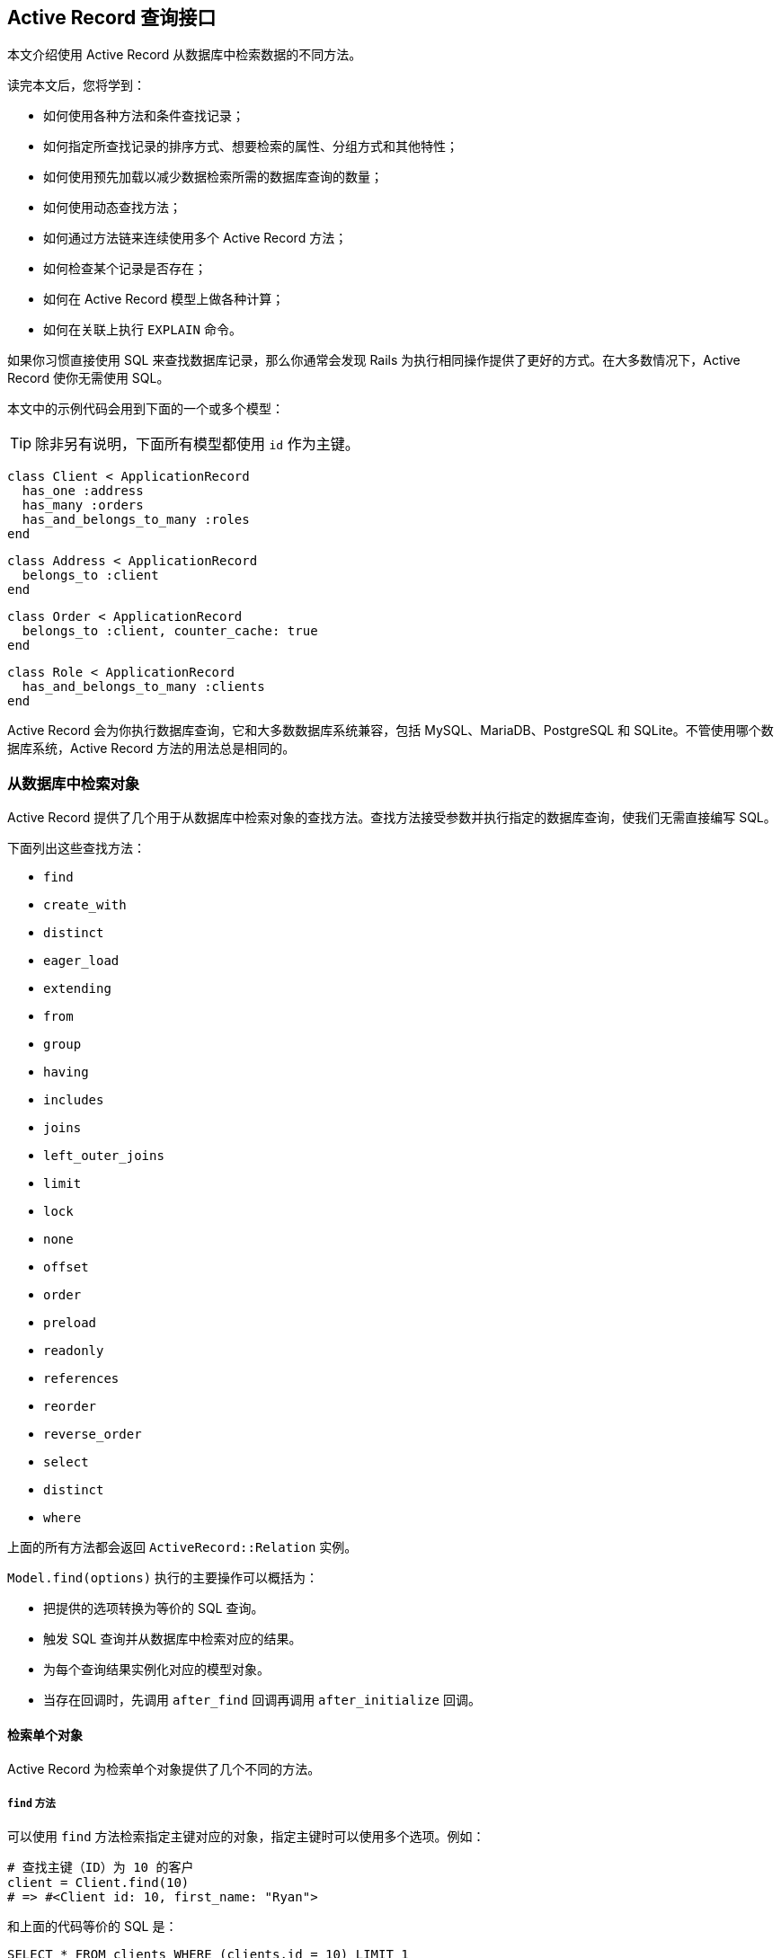 [[active-record-query-interface]]
== Active Record 查询接口

// chinakr 翻译

[.chapter-abstract]
--
本文介绍使用 Active Record 从数据库中检索数据的不同方法。

读完本文后，您将学到：

* 如何使用各种方法和条件查找记录；
* 如何指定所查找记录的排序方式、想要检索的属性、分组方式和其他特性；
* 如何使用预先加载以减少数据检索所需的数据库查询的数量；
* 如何使用动态查找方法；
* 如何通过方法链来连续使用多个 Active Record 方法；
* 如何检查某个记录是否存在；
* 如何在 Active Record 模型上做各种计算；
* 如何在关联上执行 `EXPLAIN` 命令。
--

如果你习惯直接使用 SQL 来查找数据库记录，那么你通常会发现 Rails 为执行相同操作提供了更好的方式。在大多数情况下，Active Record 使你无需使用 SQL。

本文中的示例代码会用到下面的一个或多个模型：

TIP: 除非另有说明，下面所有模型都使用 `id` 作为主键。

[source,ruby]
----
class Client < ApplicationRecord
  has_one :address
  has_many :orders
  has_and_belongs_to_many :roles
end
----

[source,ruby]
----
class Address < ApplicationRecord
  belongs_to :client
end
----

[source,ruby]
----
class Order < ApplicationRecord
  belongs_to :client, counter_cache: true
end
----

[source,ruby]
----
class Role < ApplicationRecord
  has_and_belongs_to_many :clients
end
----

Active Record 会为你执行数据库查询，它和大多数数据库系统兼容，包括 MySQL、MariaDB、PostgreSQL 和 SQLite。不管使用哪个数据库系统，Active Record 方法的用法总是相同的。

[[retrieving-objects-from-the-database]]
=== 从数据库中检索对象

Active Record 提供了几个用于从数据库中检索对象的查找方法。查找方法接受参数并执行指定的数据库查询，使我们无需直接编写 SQL。

下面列出这些查找方法：

* `find`
* `create_with`
* `distinct`
* `eager_load`
* `extending`
* `from`
* `group`
* `having`
* `includes`
* `joins`
* `left_outer_joins`
* `limit`
* `lock`
* `none`
* `offset`
* `order`
* `preload`
* `readonly`
* `references`
* `reorder`
* `reverse_order`
* `select`
* `distinct`
* `where`

上面的所有方法都会返回 `ActiveRecord::Relation` 实例。

`Model.find(options)` 执行的主要操作可以概括为：

* 把提供的选项转换为等价的 SQL 查询。
* 触发 SQL 查询并从数据库中检索对应的结果。
* 为每个查询结果实例化对应的模型对象。
* 当存在回调时，先调用 `after_find` 回调再调用 `after_initialize` 回调。

[[retrieving-a-single-object]]
==== 检索单个对象

Active Record 为检索单个对象提供了几个不同的方法。

[[find]]
===== `find` 方法

可以使用 `find` 方法检索指定主键对应的对象，指定主键时可以使用多个选项。例如：

[source,ruby]
----
# 查找主键（ID）为 10 的客户
client = Client.find(10)
# => #<Client id: 10, first_name: "Ryan">
----

和上面的代码等价的 SQL 是：

[source,sql]
----
SELECT * FROM clients WHERE (clients.id = 10) LIMIT 1
----

如果没有找到匹配的记录，`find` 方法抛出 `ActiveRecord::RecordNotFound` 异常。

还可以使用 `find` 方法查询多个对象，方法是调用 `find` 方法并传入主键构成的数组。返回值是包含所提供的主键的所有匹配记录的数组。例如：

[source,ruby]
----
# 查找主键为 1 和 10 的客户
client = Client.find([1, 10]) # Or even Client.find(1, 10)
# => [#<Client id: 1, first_name: "Lifo">, #<Client id: 10, first_name: "Ryan">]
----

和上面的代码等价的 SQL 是：

[source,sql]
----
SELECT * FROM clients WHERE (clients.id IN (1,10))
----

WARNING: 如果所提供的主键都没有匹配记录，那么 `find` 方法会抛出 `ActiveRecord::RecordNotFound` 异常。

[[take]]
===== `take` 方法

`take` 方法检索一条记录而不考虑排序。例如：

[source,ruby]
----
client = Client.take
# => #<Client id: 1, first_name: "Lifo">
----

和上面的代码等价的 SQL 是：

[source,sql]
----
SELECT * FROM clients LIMIT 1
----

如果没有找到记录，`take` 方法返回 `nil`，而不抛出异常。

`take` 方法接受数字作为参数，并返回不超过指定数量的查询结果。例如：

[source,ruby]
----
client = Client.take(2)
# => [
#   #<Client id: 1, first_name: "Lifo">,
#   #<Client id: 220, first_name: "Sara">
# ]
----

和上面的代码等价的 SQL 是：

[source,sql]
----
SELECT * FROM clients LIMIT 2
----

`take!` 方法的行为和 `take` 方法类似，区别在于如果没有找到匹配的记录，`take!` 方法抛出 `ActiveRecord::RecordNotFound` 异常。

TIP: 对于不同的数据库引擎，`take` 方法检索的记录可能不一样。

[[first]]
===== `first` 方法

`first` 方法默认查找按主键排序的第一条记录。例如：

[source,ruby]
----
client = Client.first
# => #<Client id: 1, first_name: "Lifo">
----

和上面的代码等价的 SQL 是：

[source,sql]
----
SELECT * FROM clients ORDER BY clients.id ASC LIMIT 1
----

如果没有找到匹配的记录，`first` 方法返回 `nil`，而不抛出异常。

如果默认作用域 （请参阅 <<applying-a-default-scope>>）包含排序方法，`first` 方法会返回按照这个顺序排序的第一条记录。

`first` 方法接受数字作为参数，并返回不超过指定数量的查询结果。例如：

[source,ruby]
----
client = Client.first(3)
# => [
#   #<Client id: 1, first_name: "Lifo">,
#   #<Client id: 2, first_name: "Fifo">,
#   #<Client id: 3, first_name: "Filo">
# ]
----

和上面的代码等价的 SQL 是：

[source,sql]
----
SELECT * FROM clients ORDER BY clients.id ASC LIMIT 3
----

对于使用 `order` 排序的集合，`first` 方法返回按照指定属性排序的第一条记录。例如：

[source,ruby]
----
client = Client.order(:first_name).first
# => #<Client id: 2, first_name: "Fifo">
----

和上面的代码等价的 SQL 是：

[source,sql]
----
SELECT * FROM clients ORDER BY clients.first_name ASC LIMIT 1
----

`first!` 方法的行为和 `first` 方法类似，区别在于如果没有找到匹配的记录，`first!` 方法会抛出 `ActiveRecord::RecordNotFound` 异常。

[[last]]
===== `last` 方法

`last` 方法默认查找按主键排序的最后一条记录。例如：

[source,ruby]
----
client = Client.last
# => #<Client id: 221, first_name: "Russel">
----

和上面的代码等价的 SQL 是：

[source,sql]
----
SELECT * FROM clients ORDER BY clients.id DESC LIMIT 1
----

如果没有找到匹配的记录，`last` 方法返回 `nil`，而不抛出异常。

如果默认作用域 （请参阅 <<applying-a-default-scope>>）包含排序方法，`last` 方法会返回按照这个顺序排序的最后一条记录。

`last` 方法接受数字作为参数，并返回不超过指定数量的查询结果。例如：

[source,ruby]
----
client = Client.last(3)
# => [
#   #<Client id: 219, first_name: "James">,
#   #<Client id: 220, first_name: "Sara">,
#   #<Client id: 221, first_name: "Russel">
# ]
----

和上面的代码等价的 SQL 是：

[source,sql]
----
SELECT * FROM clients ORDER BY clients.id DESC LIMIT 3
----

对于使用 `order` 排序的集合，`last` 方法返回按照指定属性排序的最后一条记录。例如：

[source,ruby]
----
client = Client.order(:first_name).last
# => #<Client id: 220, first_name: "Sara">
----

和上面的代码等价的 SQL 是：

[source,sql]
----
SELECT * FROM clients ORDER BY clients.first_name DESC LIMIT 1
----

`last!` 方法的行为和 `last` 方法类似，区别在于如果没有找到匹配的记录，`last!` 方法会抛出 `ActiveRecord::RecordNotFound` 异常。

[[find-by]]
===== `find_by` 方法

`find_by` 方法查找匹配指定条件的第一条记录。 例如：

[source,ruby]
----
Client.find_by first_name: 'Lifo'
# => #<Client id: 1, first_name: "Lifo">

Client.find_by first_name: 'Jon'
# => nil
----

上面的代码等价于：

[source,ruby]
----
Client.where(first_name: 'Lifo').take
----

和上面的代码等价的 SQL 是：

[source,sql]
----
SELECT * FROM clients WHERE (clients.first_name = 'Lifo') LIMIT 1
----

`find_by!` 方法的行为和 `find_by` 方法类似，区别在于如果没有找到匹配的记录，`find_by!` 方法会抛出 `ActiveRecord::RecordNotFound` 异常。例如：

[source,ruby]
----
Client.find_by! first_name: 'does not exist'
# => ActiveRecord::RecordNotFound
----

上面的代码等价于：

[source,ruby]
----
Client.where(first_name: 'does not exist').take!
----

[[retrieving-multiple-objects-in-batches]]
==== 批量检索多个对象

我们常常需要遍历大量记录，例如向大量用户发送时事通讯、导出数据等。

处理这类问题的方法看起来可能很简单：

[source,ruby]
----
# 如果 users 表有几千行记录，这样做效率很低
User.all.each do |user|
  NewsMailer.weekly(user).deliver_now
end
----

但随着数据表越来越大，这种方法越来越行不通，因为 `User.all.each` 会使 Active Record 一次性取回整个数据表，为每条记录创建模型对象，并把整个模型对象数组保存在内存中。事实上，如果我们有大量记录，整个模型对象数组需要占用的空间可能会超过可用的内存容量。

Rails 提供了两种方法来解决这个问题，两种方法都是把整个记录分成多个对内存友好的批处理。第一种方法是通过 `find_each` 方法每次检索一批记录，然后逐一把每条记录作为模型传入块。第二种方法是通过 `find_in_batches` 方法每次检索一批记录，然后把这批记录整个作为模型数组传入块。

TIP: `find_each` 和 `find_in_batches` 方法用于大量记录的批处理，这些记录数量很大以至于不适合一次性保存在内存中。如果只需要循环 1000 条记录，那么应该首选常规的 `find` 方法。

[[find-each]]
===== `find_each` 方法

`find_each` 方法检索一批记录，然后逐一把每条记录作为模型传入块。在下面的例子中，`find_each` 方法取回 1000 条记录（`find_each` 和 `find_in_batches` 方法都默认一次检索 1000 条记录），然后逐一把每条记录作为模型传入块。这一过程会不断重复，直到完成所有记录的处理：

[source,ruby]
----
User.find_each do |user|
  NewsMailer.weekly(user).deliver_now
end
----

要想为 `find_each` 操作添加条件，我们可以链接其他 Active Record 方法，例如 `where` 方法：

[source,ruby]
----
User.where(weekly_subscriber: true).find_each do |user|
  NewsMailer.weekly(user).deliver_now
end
----

[[options-for-find-each]]
====== `find_each` 方法的选项

`find_each` 方法可以使用 `find` 方法的大多数选项，但 `:order` 和 `:limit` 选项例外，它们是 `find_each` 方法内部使用的保留选项。

`find_each` 方法还可以使用 `:batch_size`、`:start` 和 `:finish` 这三个附加选项。

**`:batch_size`**

`:batch_size` 选项用于指明批量检索记录时一次检索多少条记录。例如，一次检索 5000 条记录：

[source,ruby]
----
User.find_each(batch_size: 5000) do |user|
  NewsMailer.weekly(user).deliver_now
end
----

**`:start`**

记录默认是按主键的升序方式取回的，这里的主键必须是整数。`:start` 选项用于配置想要取回的记录序列的第一个 ID，比这个 ID 小的记录都不会取回。这个选项有时候很有用，例如当需要恢复之前中断的批处理时，只需从最后一个取回的记录之后开始继续处理即可。

下面的例子把时事通讯发送给主键从 2000 开始的用户，一次检索 5000 条用户记录：

[source,ruby]
----
User.find_each(start: 2000, batch_size: 5000) do |user|
  NewsMailer.weekly(user).deliver_now
end
----

**`:finish`**

和 `:start` 选项类似，`:finish` 选项用于配置想要取回的记录序列的最后一个 ID，比这个 ID 大的记录都不会取回。这个选项有时候很有用，例如可以通过配置 `:start` 和 `:finish` 选项指明想要批处理的子记录集。

下面的例子把时事通讯发送给主键从 2000 到 10000 的用户，一次检索 5000 条用户记录：

[source,ruby]
----
User.find_each(start: 2000, finish: 10000, batch_size: 5000) do |user|
  NewsMailer.weekly(user).deliver_now
end
----

另一个例子是使用多个职程（worker）处理同一个进程队列。通过分别配置 `:start` 和 `:finish` 选项可以让每个职程每次都处理 10000 条记录。

[[find-in-batches]]
===== `find_in_batches` 方法

`find_in_batches` 方法和 `find_each` 方法类似，两者都是批量检索记录。区别在于，`find_in_batches` 方法会把一批记录作为模型数组传入块，而不是像 `find_each` 方法那样逐一把每条记录作为模型传入块。下面的例子每次把 1000 张发票的数组一次性传入块（最后一次传入块的数组中的发票数量可能不到 1000）：

[source,ruby]
----
# 一次把 1000 张发票组成的数组传给 add_invoices
Invoice.find_in_batches do |invoices|
  export.add_invoices(invoices)
end
----

[[options-for-find-in-batches]]
====== `find_in_batches` 方法的选项

和 `find_each` 方法一样，`find_in_batches` 方法可以使用 `:batch_size`、`:start` 和 `:finish` 选项。

[[conditions]]
=== 条件查询

`where` 方法用于指明限制返回记录所使用的条件，相当于 SQL 语句的 `WHERE` 部分。条件可以使用字符串、数组或散列指定。

[[pure-string-conditions]]
==== 纯字符串条件

可以直接用纯字符串为查找添加条件。例如，`Client.where("orders_count = '2'")` 会查找所有 `orders_count` 字段的值为 2 的客户记录。

WARNING: 使用纯字符串创建条件存在容易受到 SQL 注入攻击的风险。例如，`Client.where("first_name LIKE '%#{params[:first_name]}%'")` 是不安全的。在下一节中我们会看到，使用数组创建条件是推荐的做法。

[[array-conditions]]
==== 数组条件

如果 `Client.where("orders_count = '2'")` 这个例子中的数字是变化的，比如说是从别处传递过来的参数，那么可以像下面这样进行查找：

[source,ruby]
----
Client.where("orders_count = ?", params[:orders])
----

Active Record 会把第一个参数作为条件字符串，并用之后的其他参数来替换条件字符串中的问号（`?`）。

我们还可以指定多个条件：

[source,ruby]
----
Client.where("orders_count = ? AND locked = ?", params[:orders], false)
----

在上面的例子中，第一个问号会被替换为 `params[:orders]` 的值，第二个问号会被替换为 `false` 在 SQL 中对应的值，这个值是什么取决于所使用的数据库适配器。

强烈推荐使用下面这种写法：

[source,ruby]
----
Client.where("orders_count = ?", params[:orders])
----

而不是：

[source,ruby]
----
Client.where("orders_count = #{params[:orders]}")
----

原因是出于参数的安全性考虑。把变量直接放入条件字符串会导致变量原封不动地传递给数据库，这意味着即使是恶意用户提交的变量也不会被转义。这样一来，整个数据库就处于风险之中，因为一旦恶意用户发现自己能够滥用数据库，他就可能做任何事情。所以，永远不要把参数直接放入条件字符串。

TIP: 关于 SQL 注入的危险性的更多介绍，请参阅 <<security#sql-injection>>。

[[placeholder-conditions]]
===== 条件中的占位符

和问号占位符（`?`）类似，我们还可以在条件字符串中使用符号占位符，并通过散列提供符号对应的值：

[source,ruby]
----
Client.where("created_at >= :start_date AND created_at <= :end_date",
  {start_date: params[:start_date], end_date: params[:end_date]})
----

如果条件中有很多变量，那么上面这种写法的可读性更高。

[[hash-conditions]]
==== 散列条件

Active Record 还允许使用散列条件，以提高条件语句的可读性。使用散列条件时，散列的键指明需要限制的字段，键对应的值指明如何进行限制。

NOTE: 在散列条件中，只能进行相等性、范围和子集检查。

[[equality-conditions]]
===== 相等性条件

[source,ruby]
----
Client.where(locked: true)
----

上面的代码会生成下面的 SQL 语句：

[source,sql]
----
SELECT * FROM clients WHERE (clients.locked = 1)
----

其中字段名也可以是字符串：

[source,ruby]
----
Client.where('locked' => true)
----

对于 `belongs_to` 关联来说，如果使用 Active Record 对象作为值，就可以使用关联键来指定模型。这种方法也适用于多态关联。

[source,ruby]
----
Article.where(author: author)
Author.joins(:articles).where(articles: { author: author })
----

NOTE: 相等性条件中的值不能是符号。例如，`Client.where(status: :active)` 这种写法是错误的。

[[range-conditions]]
===== 范围条件

[source,ruby]
----
Client.where(created_at: (Time.now.midnight - 1.day)..Time.now.midnight)
----

上面的代码会使用 `BETWEEN` SQL 表达式查找所有昨天创建的客户记录：

[source,sql]
----
SELECT * FROM clients WHERE (clients.created_at BETWEEN '2008-12-21 00:00:00' AND '2008-12-22 00:00:00')
----

这是 <<array-conditions>>中那个示例代码的更简短的写法。

[[subset-conditions]]
===== 子集条件

要想用 `IN` 表达式来查找记录，可以在散列条件中使用数组：

[source,ruby]
----
Client.where(orders_count: [1,3,5])
----

上面的代码会生成下面的 SQL 语句：

[source,sql]
----
SELECT * FROM clients WHERE (clients.orders_count IN (1,3,5))
----

[[not-conditions]]
==== NOT 条件

可以用 `where.not` 创建 `NOT` SQL 查询：

[source,ruby]
----
Client.where.not(locked: true)
----

也就是说，先调用没有参数的 `where` 方法，然后马上链式调用 `not` 方法，就可以生成这个查询。上面的代码会生成下面的 SQL 语句：

[source,sql]
----
SELECT * FROM clients WHERE (clients.locked != 1)
----

[[ordering]]
=== 排序

要想按特定顺序从数据库中检索记录，可以使用 `order` 方法。

例如，如果想按 `created_at` 字段的升序方式取回记录：

[source,ruby]
----
Client.order(:created_at)
# 或
Client.order("created_at")
----

还可以使用 `ASC`（升序） 或 `DESC`（降序） 指定排序方式：

[source,ruby]
----
Client.order(created_at: :desc)
# 或
Client.order(created_at: :asc)
# 或
Client.order("created_at DESC")
# 或
Client.order("created_at ASC")
----

或按多个字段排序：

[source,ruby]
----
Client.order(orders_count: :asc, created_at: :desc)
# 或
Client.order(:orders_count, created_at: :desc)
# 或
Client.order("orders_count ASC, created_at DESC")
# 或
Client.order("orders_count ASC", "created_at DESC")
----

如果多次调用 `order` 方法，后续排序会在第一次排序的基础上进行：

[source,sql]
----
Client.order("orders_count ASC").order("created_at DESC")
# SELECT * FROM clients ORDER BY orders_count ASC, created_at DESC
----

[[selecting-specific-fields]]
=== 选择特定字段

`Model.find` 默认使用 `select *` 从结果集中选择所有字段。

可以使用 `select` 方法从结果集中选择字段的子集。

例如，只选择 `viewable_by` 和 `locked` 字段：

[source,ruby]
----
Client.select("viewable_by, locked")
----

上面的代码会生成下面的 SQL 语句：

[source,sql]
----
SELECT viewable_by, locked FROM clients
----

请注意，上面的代码初始化的模型对象只包含了所选择的字段，这时如果访问这个模型对象未包含的字段就会抛出异常：

----
ActiveModel::MissingAttributeError: missing attribute: <attribute>
----

其中 `<attribute>` 是我们想要访问的字段。`id` 方法不会引发 `ActiveRecord::MissingAttributeError` 异常，因此在使用关联时一定要小心，因为只有当 `id` 方法正常工作时关联才能正常工作。

在查询时如果想让某个字段的同值记录只出现一次，可以使用 `distinct` 方法添加唯一性约束：

[source,ruby]
----
Client.select(:name).distinct
----

上面的代码会生成下面的 SQL 语句：

[source,sql]
----
SELECT DISTINCT name FROM clients
----

唯一性约束在添加之后还可以删除：

[source,ruby]
----
query = Client.select(:name).distinct
# => 返回无重复的名字

query.distinct(false)
# => 返回所有名字，即使有重复
----

[[limit-and-offset]]
=== 限量和偏移量

要想在 `Model.find` 生成的 SQL 语句中使用 `LIMIT` 子句，可以在关联上使用 `limit` 和 `offset` 方法。

`limit` 方法用于指明想要取回的记录数量，`offset` 方法用于指明取回记录时在第一条记录之前要跳过多少条记录。例如：

[source,ruby]
----
Client.limit(5)
----

上面的代码会返回 5 条客户记录，因为没有使用 `offset` 方法，所以返回的这 5 条记录就是前 5 条记录。生成的 SQL 语句如下：

[source,sql]
----
SELECT * FROM clients LIMIT 5
----

如果使用 `offset` 方法：

[source,ruby]
----
Client.limit(5).offset(30)
----

这时会返回从第 31 条记录开始的 5 条记录。生成的 SQL 语句如下：

[source,sql]
----
SELECT * FROM clients LIMIT 5 OFFSET 30
----

[[group]]
=== 分组

要想在查找方法生成的 SQL 语句中使用 `GROUP BY` 子句，可以使用 `group` 方法。

例如，如果我们想根据订单创建日期查找订单记录：

[source,ruby]
----
Order.select("date(created_at) as ordered_date, sum(price) as total_price").group("date(created_at)")
----

上面的代码会为数据库中同一天创建的订单创建 `Order` 对象。生成的 SQL 语句如下：

[source,sql]
----
SELECT date(created_at) as ordered_date, sum(price) as total_price
FROM orders
GROUP BY date(created_at)
----

[[total-of-grouped-items]]
==== 分组项目的总数

要想得到一次查询中分组项目的总数，可以在调用 `group` 方法后调用 `count` 方法。

[source,ruby]
----
Order.group(:status).count
# => { 'awaiting_approval' => 7, 'paid' => 12 }
----

上面的代码会生成下面的 SQL 语句：

[source,sql]
----
SELECT COUNT (*) AS count_all, status AS status
FROM "orders"
GROUP BY status
----

[[having]]
=== `having` 方法

SQL 语句用 `HAVING` 子句指明 `GROUP BY` 字段的约束条件。要想在 `Model.find` 生成的 SQL 语句中使用 `HAVING` 子句，可以使用 `having` 方法。例如：

[source,ruby]
----
Order.select("date(created_at) as ordered_date, sum(price) as total_price").
  group("date(created_at)").having("sum(price) > ?", 100)
----

上面的代码会生成下面的 SQL 语句：

[source,sql]
----
SELECT date(created_at) as ordered_date, sum(price) as total_price
FROM orders
GROUP BY date(created_at)
HAVING sum(price) > 100
----

上面的查询会返回每个 `Order` 对象的日期和总价，查询结果按日期分组并排序，并且总价必须高于 100。

[[overriding-conditions]]
=== 条件覆盖

[[unscope]]
==== `unscope` 方法

可以使用 `unscope` 方法删除某些条件。 例如：

[source,ruby]
----
Article.where('id > 10').limit(20).order('id asc').unscope(:order)
----

上面的代码会生成下面的 SQL 语句：

[source,sql]
----
SELECT * FROM articles WHERE id > 10 LIMIT 20

# 没使用 `unscope` 之前的查询
SELECT * FROM articles WHERE id > 10 ORDER BY id asc LIMIT 20
----

还可以使用 `unscope` 方法删除 `where` 方法中的某些条件。例如：

[source,ruby]
----
Article.where(id: 10, trashed: false).unscope(where: :id)
# SELECT "articles".* FROM "articles" WHERE trashed = 0
----

在关联中使用 `unscope` 方法，会对整个关联造成影响：

[source,ruby]
----
Article.order('id asc').merge(Article.unscope(:order))
# SELECT "articles".* FROM "articles"
----

[[only]]
==== `only` 方法

可以使用 `only` 方法覆盖某些条件。例如：

[source,ruby]
----
Article.where('id > 10').limit(20).order('id desc').only(:order, :where)
----

上面的代码会生成下面的 SQL 语句：

[source,sql]
----
SELECT * FROM articles WHERE id > 10 ORDER BY id DESC

# 没使用 `only` 之前的查询
SELECT "articles".* FROM "articles" WHERE (id > 10) ORDER BY id desc LIMIT 20
----

[[reorder]]
==== `reorder` 方法

可以使用 `reorder` 方法覆盖默认作用域中的排序方式。例如：

[source,ruby]
----
class Article < ApplicationRecord
  has_many :comments, -> { order('posted_at DESC') }
end
----

[source,ruby]
----
Article.find(10).comments.reorder('name')
----

上面的代码会生成下面的 SQL 语句：

[source,sql]
----
SELECT * FROM articles WHERE id = 10
SELECT * FROM comments WHERE article_id = 10 ORDER BY name
----

如果不使用 `reorder` 方法，那么会生成下面的 SQL 语句：

[source,sql]
----
SELECT * FROM articles WHERE id = 10
SELECT * FROM comments WHERE article_id = 10 ORDER BY posted_at DESC
----

[[reverse-order]]
==== `reverse_order` 方法

可以使用 `reverse_order` 方法反转排序条件。

[source,sql]
----
Client.where("orders_count > 10").order(:name).reverse_order
----

上面的代码会生成下面的 SQL 语句：

[source,sql]
----
SELECT * FROM clients WHERE orders_count > 10 ORDER BY name DESC
----

如果查询时没有使用 `order` 方法，那么 `reverse_order` 方法会使查询结果按主键的降序方式排序。

[source,ruby]
----
Client.where("orders_count > 10").reverse_order
----

上面的代码会生成下面的 SQL 语句：

[source,sql]
----
SELECT * FROM clients WHERE orders_count > 10 ORDER BY clients.id DESC
----

`reverse_order` 方法不接受任何参数。

[[rewhere]]
==== `rewhere` 方法

可以使用 `rewhere` 方法覆盖 `where` 方法中指定的条件。例如：

[source,ruby]
----
Article.where(trashed: true).rewhere(trashed: false)
----

上面的代码会生成下面的 SQL 语句：

[source,sql]
----
SELECT * FROM articles WHERE `trashed` = 0
----

如果不使用 `rewhere` 方法而是再次使用 `where` 方法：

[source,sql]
----
Article.where(trashed: true).where(trashed: false)
----

会生成下面的 SQL 语句：

[source,sql]
----
SELECT * FROM articles WHERE `trashed` = 1 AND `trashed` = 0
----

[[null-relation]]
=== 空关系

`none` 方法返回可以在链式调用中使用的、不包含任何记录的空关系。在这个空关系上应用后续条件链，会继续生成空关系。对于可能返回零结果、但又需要在链式调用中使用的方法或作用域，可以使用 `none` 方法来提供返回值。

[source,ruby]
----
Article.none # 返回一个空 Relation 对象，而且不执行查询
----

[source,ruby]
----
# 下面的 visible_articles 方法期待返回一个空 Relation 对象
@articles = current_user.visible_articles.where(name: params[:name])

def visible_articles
  case role
  when 'Country Manager'
    Article.where(country: country)
  when 'Reviewer'
    Article.published
  when 'Bad User'
    Article.none # => 如果这里返回 [] 或 nil，会导致调用方出错
  end
end
----

[[readonly-objects]]
=== 只读对象

在关联中使用 Active Record 提供的 `readonly` 方法，可以显式禁止修改任何返回对象。如果尝试修改只读对象，不但不会成功，还会抛出 `ActiveRecord::ReadOnlyRecord` 异常。

[source,ruby]
----
client = Client.readonly.first
client.visits += 1
client.save
----

在上面的代码中，`client` 被显式设置为只读对象，因此在更新 `client.visits` 的值后调用 `client.save` 会抛出 `ActiveRecord::ReadOnlyRecord` 异常。

[[locking-records-for-update]]
=== 在更新时锁定记录

在数据库中，锁定用于避免更新记录时的条件竞争，并确保原子更新。

Active Record 提供了两种锁定机制：

* 乐观锁定
* 悲观锁定

[[optimistic-locking]]
==== 乐观锁定

乐观锁定允许多个用户访问并编辑同一记录，并假设数据发生冲突的可能性最小。其原理是检查读取记录后是否有其他进程尝试更新记录，如果有就抛出 `ActiveRecord::StaleObjectError` 异常，并忽略该更新。

[[optimistic-locking-column]]
===== 字段的乐观锁定

为了使用乐观锁定，数据表中需要有一个整数类型的 `lock_version` 字段。每次更新记录时，Active Record 都会增加 `lock_version` 字段的值。如果更新请求中 `lock_version` 字段的值比当前数据库中 `lock_version` 字段的值小，更新请求就会失败，并抛出 `ActiveRecord::StaleObjectError` 异常。例如：

[source,ruby]
----
c1 = Client.find(1)
c2 = Client.find(1)

c1.first_name = "Michael"
c1.save

c2.name = "should fail"
c2.save # 抛出 ActiveRecord::StaleObjectError
----

抛出异常后，我们需要救援异常并处理冲突，或回滚，或合并，或应用其他业务逻辑来解决冲突。

通过设置 `ActiveRecord::Base.lock_optimistically = false` 可以关闭乐观锁定。

可以使用 `ActiveRecord::Base` 提供的 `locking_column` 类属性来覆盖 `lock_version` 字段名：

[source,ruby]
----
class Client < ApplicationRecord
  self.locking_column = :lock_client_column
end
----

[[pessimistic-locking]]
==== 悲观锁定

悲观锁定使用底层数据库提供的锁定机制。在创建关联时使用 `lock` 方法，会在选定字段上生成互斥锁。使用 `lock` 方法的关联通常被包装在事务中，以避免发生死锁。例如：

[source,ruby]
----
Item.transaction do
  i = Item.lock.first
  i.name = 'Jones'
  i.save!
end
----

对于 MySQL 后端，上面的会话会生成下面的 SQL 语句：

[source,sql]
----
SQL (0.2ms)   BEGIN
Item Load (0.3ms)   SELECT * FROM `items` LIMIT 1 FOR UPDATE
Item Update (0.4ms)   UPDATE `items` SET `updated_at` = '2009-02-07 18:05:56', `name` = 'Jones' WHERE `id` = 1
SQL (0.8ms)   COMMIT
----

要想支持其他锁定类型，可以直接传递 SQL 给 `lock` 方法。例如，MySQL 的 `LOCK IN SHARE MODE` 表达式在锁定记录时允许其他查询读取记录，这个表达式可以用作锁定选项：

[source,ruby]
----
Item.transaction do
  i = Item.lock("LOCK IN SHARE MODE").find(1)
  i.increment!(:views)
end
----

对于已有模型实例，可以启动事务并一次性获取锁：

[source,ruby]
----
item = Item.first
item.with_lock do
  # 这个块在事务中调用
  # item 已经锁定
  item.increment!(:views)
end
----

[[joining-tables]]
=== 联结表

Active Record 提供了 `joins` 和 `left_outer_joins` 这两个查找方法，用于指明生成的 SQL 语句中的 `JOIN` 子句。其中，`joins` 方法用于 `INNER JOIN` 查询或定制查询，`left_outer_joins` 用于 `LEFT OUTER JOIN` 查询。

[[joins]]
==== `joins` 方法

`joins` 方法有多种用法。

[[using-a-string-sql-fragment]]
===== 使用字符串 SQL 片段

在 `joins` 方法中可以直接用 SQL 指明 `JOIN` 子句：

[source,ruby]
----
Author.joins("INNER JOIN posts ON posts.author_id = author.id AND posts.published = 't'")
----

上面的代码会生成下面的 SQL 语句：

[source,sql]
----
SELECT clients.* FROM clients INNER JOIN posts ON posts.author_id = author.id AND posts.published = 't'
----

[[using-array-hash-of-named-associations]]
===== 使用具名关联数组或散列

使用 `joins` 方法时，Active Record 允许我们使用在模型上定义的关联的名称，作为指明这些关联的 `JOIN` 子句的快捷方式。

例如，假设有 `Category`、`Article`、`Comment`、`Guest` 和 `Tag` 这几个模型：

[source,ruby]
----
class Category < ApplicationRecord
  has_many :articles
end

class Article < ApplicationRecord
  belongs_to :category
  has_many :comments
  has_many :tags
end

class Comment < ApplicationRecord
  belongs_to :article
  has_one :guest
end

class Guest < ApplicationRecord
  belongs_to :comment
end

class Tag < ApplicationRecord
  belongs_to :article
end
----

下面几种用法都会使用 `INNER JOIN` 生成我们想要的关联查询。

（译者注：原文此处开始出现编号错误，由译者根据内容逻辑关系进行了修正。）

[[joining-a-single-association]]
====== 单个关联的联结

[source,ruby]
----
Category.joins(:articles)
----

上面的代码会生成下面的 SQL 语句：

[source,sql]
----
SELECT categories.* FROM categories
  INNER JOIN articles ON articles.category_id = categories.id
----

这个查询的意思是把所有包含了文章的（非空）分类作为一个 `Category` 对象返回。请注意，如果多篇文章同属于一个分类，那么这个分类会在 `Category` 对象中出现多次。要想让每个分类只出现一次，可以使用 `Category.joins(:articles).distinct`。


[[joining-multiple-associations]]
====== 多个关联的联结

[source,ruby]
----
Article.joins(:category, :comments)
----

上面的代码会生成下面的 SQL 语句：

[source,sql]
----
SELECT articles.* FROM articles
  INNER JOIN categories ON articles.category_id = categories.id
  INNER JOIN comments ON comments.article_id = articles.id
----

这个查询的意思是把所有属于某个分类并至少拥有一条评论的文章作为一个 `Article` 对象返回。同样请注意，拥有多条评论的文章会在 `Article` 对象中出现多次。

[[joining-nested-associations-single-level]]
====== 单层嵌套关联的联结

[source,ruby]
----
Article.joins(comments: :guest)
----

上面的代码会生成下面的 SQL 语句：

[source,sql]
----
SELECT articles.* FROM articles
  INNER JOIN comments ON comments.article_id = articles.id
  INNER JOIN guests ON guests.comment_id = comments.id
----

这个查询的意思是把所有拥有访客评论的文章作为一个 `Article` 对象返回。

[[joining-nested-associations-multiple-level]]
====== 多层嵌套关联的联结

[source,ruby]
----
Category.joins(articles: [{ comments: :guest }, :tags])
----

上面的代码会生成下面的 SQL 语句：

[source,sql]
----
SELECT categories.* FROM categories
  INNER JOIN articles ON articles.category_id = categories.id
  INNER JOIN comments ON comments.article_id = articles.id
  INNER JOIN guests ON guests.comment_id = comments.id
  INNER JOIN tags ON tags.article_id = articles.id
----

这个查询的意思是把所有包含文章的分类作为一个 `Category` 对象返回，其中这些文章都拥有访客评论并且带有标签。

[[specifying-conditions-on-the-joined-tables]]
===== 为联结表指明条件

可以使用普通的数组和字符串条件作为关联数据表的条件。但如果想使用散列条件作为关联数据表的条件，就需要使用特殊语法了：

[source,ruby]
----
time_range = (Time.now.midnight - 1.day)..Time.now.midnight
Client.joins(:orders).where('orders.created_at' => time_range)
----

还有一种更干净的替代语法，即嵌套使用散列条件：

[source,ruby]
----
time_range = (Time.now.midnight - 1.day)..Time.now.midnight
Client.joins(:orders).where(orders: { created_at: time_range })
----

这个查询会查找所有在昨天创建过订单的客户，在生成的 SQL 语句中同样使用了 `BETWEEN` SQL 表达式。


[[left-outer-joins]]
==== `left_outer_joins` 方法

如果想要选择一组记录，而不管它们是否具有关联记录，可以使用 `left_outer_joins` 方法。

[source,ruby]
----
Author.left_outer_joins(:posts).distinct.select('authors.*, COUNT(posts.*) AS posts_count').group('authors.id')
----

上面的代码会生成下面的 SQL 语句：

[source,sql]
----
SELECT DISTINCT authors.*, COUNT(posts.*) AS posts_count FROM "authors"
LEFT OUTER JOIN posts ON posts.author_id = authors.id GROUP BY authors.id
----

这个查询的意思是返回所有作者和每位作者的帖子数，而不管这些作者是否发过帖子。

[[eager-loading-associations]]
=== 及早加载关联

及早加载是一种用于加载 `Model.find` 返回对象的关联记录的机制，目的是尽可能减少查询次数。

**N + 1 查询问题**

假设有如下代码，查找 10 条客户记录并打印这些客户的邮编：

[source,ruby]
----
clients = Client.limit(10)

clients.each do |client|
  puts client.address.postcode
end
----

上面的代码第一眼看起来不错，但实际上存在查询总次数较高的问题。这段代码总共需要执行 1（查找 10 条客户记录）+ 10（每条客户记录都需要加载地址）= 11 次查询。

**N + 1 查询问题的解决办法**

Active Record 允许我们提前指明需要加载的所有关联，这是通过在调用 `Model.find` 时指明 `includes` 方法实现的。通过指明 `includes` 方法，Active Record 会使用尽可能少的查询来加载所有已指明的关联。

回到之前 N + 1 查询问题的例子，我们重写其中的 `Client.limit(10)` 来使用及早加载：

[source,ruby]
----
clients = Client.includes(:address).limit(10)

clients.each do |client|
  puts client.address.postcode
end
----

上面的代码只执行 2 次查询，而不是之前的 11 次查询：

[source,sql]
----
SELECT * FROM clients LIMIT 10
SELECT addresses.* FROM addresses
  WHERE (addresses.client_id IN (1,2,3,4,5,6,7,8,9,10))
----

[[eager-loading-multiple-associations]]
==== 及早加载多个关联

通过在 `includes` 方法中使用数组、散列或嵌套散列，Active Record 允许我们在一次 `Model.find` 调用中及早加载任意数量的关联。

[[array-of-multiple-associations]]
===== 多个关联的数组

[source,ruby]
----
Article.includes(:category, :comments)
----

上面的代码会加载所有文章、所有关联的分类和每篇文章的所有评论。

[[nested-associations-hash]]
===== 嵌套关联的散列

[source,ruby]
----
Category.includes(articles: [{ comments: :guest }, :tags]).find(1)
----

上面的代码会查找 ID 为 1 的分类，并及早加载所有关联的文章、这些文章关联的标签和评论，以及这些评论关联的访客。

[[specifying-conditions-on-eager-loaded-associations]]
==== 为关联的及早加载指明条件

尽管 Active Record 允许我们像 `joins` 方法那样为关联的及早加载指明条件，但推荐的方式是使用<<joining-tables,联结>>。

尽管如此，在必要时仍然可以用 `where` 方法来为关联的及早加载指明条件。

[source,ruby]
----
Article.includes(:comments).where(comments: { visible: true })
----

上面的代码会生成使用 `LEFT OUTER JOIN` 子句的 SQL 语句，而 `joins` 方法会成生使用 `INNER JOIN` 子句的 SQL 语句。

[source,sql]
----
SELECT "articles"."id" AS t0_r0, ... "comments"."updated_at" AS t1_r5 FROM "articles" LEFT OUTER JOIN "comments" ON "comments"."article_id" = "articles"."id" WHERE (comments.visible = 1)
----

如果上面的代码没有使用 `where` 方法，就会生成常规的一组两条查询语句。

[NOTE]
====
要想像上面的代码那样使用 `where` 方法，必须在 `where` 方法中使用散列。如果想要在 `where` 方法中使用字符串 SQL 片段，就必须用 `references` 方法强制使用联结表：

[source,ruby]
----
Article.includes(:comments).where("comments.visible = true").references(:comments)
----
====

通过在 `where` 方法中使用字符串 SQL 片段并使用 `references` 方法这种方式，即使一条评论都没有，所有文章仍然会被加载。而在使用 `joins` 方法（`INNER JOIN`）时，必须匹配关联条件，否则一条记录都不会返回。

[[scopes]]
=== 作用域

作用域允许我们把常用查询定义为方法，然后通过在关联对象或模型上调用方法来引用这些查询。fotnote:[“作用域”和“作用域方法”在本文中是一个意思。——译者注]在作用域中，我们可以使用之前介绍过的所有方法，如 `where`、`join` 和 `includes` 方法。所有作用域都会返回 `ActiveRecord::Relation` 对象，这样就可以继续在这个对象上调用其他方法（如其他作用域）。

要想定义简单的作用域，我们可以在类中通过 `scope` 方法定义作用域，并传入调用这个作用域时执行的查询。

[source,ruby]
----
class Article < ApplicationRecord
  scope :published, -> { where(published: true) }
end
----

通过上面这种方式定义作用域和通过定义类方法来定义作用域效果完全相同，至于使用哪种方式只是个人喜好问题：

[source,ruby]
----
class Article < ApplicationRecord
  def self.published
    where(published: true)
  end
end
----

在作用域中可以链接其他作用域：

[source,ruby]
----
class Article < ApplicationRecord
  scope :published,               -> { where(published: true) }
  scope :published_and_commented, -> { published.where("comments_count > 0") }
end
----

我们可以在模型上调用 `published` 作用域：

[source,ruby]
----
Article.published # => [published articles]
----

或在多个 `Article` 对象组成的关联对象上调用 `published` 作用域：

[source,ruby]
----
category = Category.first
category.articles.published # => [published articles belonging to this category]
----

[[passing-in-arguments]]
==== 传入参数

作用域可以接受参数：

[source,ruby]
----
class Article < ApplicationRecord
  scope :created_before, ->(time) { where("created_at < ?", time) }
end
----

调用作用域和调用类方法一样：

[source,ruby]
----
Article.created_before(Time.zone.now)
----

不过这只是复制了本该通过类方法提供给我们的的功能。

[source,ruby]
----
class Article < ApplicationRecord
  def self.created_before(time)
    where("created_at < ?", time)
  end
end
----

当作用域需要接受参数时，推荐改用类方法。使用类方法时，这些方法仍然可以在关联对象上访问：

[source,ruby]
----
category.articles.created_before(time)
----

[[using-conditionals]]
==== 使用条件

我们可以在作用域中使用条件：

[source,ruby]
----
class Article < ApplicationRecord
  scope :created_before, ->(time) { where("created_at < ?", time) if time.present? }
end
----

和之前的例子一样，作用域的这一行为也和类方法类似。

[source,ruby]
----
class Article < ApplicationRecord
  def self.created_before(time)
    where("created_at < ?", time) if time.present?
  end
end
----

不过有一点需要特别注意：不管条件的值是 `true` 还是 `false`，作用域总是返回 `ActiveRecord::Relation` 对象，而当条件是 `false` 时，类方法返回的是 `nil`。因此，当链接带有条件的类方法时，如果任何一个条件的值是 `false`，就会引发 `NoMethodError` 异常。

[[applying-a-default-scope]]
==== 应用默认作用域

要想在模型的所有查询中应用作用域，我们可以在这个模型上使用 `default_scope` 方法。

[source,ruby]
----
class Client < ApplicationRecord
  default_scope { where("removed_at IS NULL") }
end
----

应用默认作用域后，在这个模型上执行查询，会生成下面这样的 SQL 语句：

[source,sql]
----
SELECT * FROM clients WHERE removed_at IS NULL
----

如果想用默认作用域做更复杂的事情，我们也可以把它定义为类方法：

[source,ruby]
----
class Client < ApplicationRecord
  def self.default_scope
    # 应该返回一个 ActiveRecord::Relation 对象
  end
end
----

[NOTE]
====
默认作用域在创建记录时同样起作用，但在更新记录时不起作用。例如：

[source,ruby]
----
class Client < ApplicationRecord
  default_scope { where(active: true) }
end

Client.new          # => #<Client id: nil, active: true>
Client.unscoped.new # => #<Client id: nil, active: nil>
----
====

[[merging-of-scopes]]
==== 合并作用域

和 `WHERE` 子句一样，我们用 `AND` 来合并作用域。

[source,ruby]
----
class User < ApplicationRecord
  scope :active, -> { where state: 'active' }
  scope :inactive, -> { where state: 'inactive' }
end

User.active.inactive
# SELECT "users".* FROM "users" WHERE "users"."state" = 'active' AND "users"."state" = 'inactive'
----

我们可以混合使用 `scope` 和 `where` 方法，这样最后生成的 SQL 语句会使用 `AND` 连接所有条件。

[source,ruby]
----
User.active.where(state: 'finished')
# SELECT "users".* FROM "users" WHERE "users"."state" = 'active' AND "users"."state" = 'finished'
----

如果使用 `Relation#merge` 方法，那么在发生条件冲突时总是最后的 `WHERE` 子句起作用。

[source,ruby]
----
User.active.merge(User.inactive)
# SELECT "users".* FROM "users" WHERE "users"."state" = 'inactive'
----

有一点需要特别注意，`default_scope` 总是在所有 `scope` 和 `where` 之前起作用。

[source,ruby]
----
class User < ApplicationRecord
  default_scope { where state: 'pending' }
  scope :active, -> { where state: 'active' }
  scope :inactive, -> { where state: 'inactive' }
end

User.all
# SELECT "users".* FROM "users" WHERE "users"."state" = 'pending'

User.active
# SELECT "users".* FROM "users" WHERE "users"."state" = 'pending' AND "users"."state" = 'active'

User.where(state: 'inactive')
# SELECT "users".* FROM "users" WHERE "users"."state" = 'pending' AND "users"."state" = 'inactive'
----

在上面的代码中我们可以看到，在 `scope` 条件和 `where` 条件中都合并了 `default_scope` 条件。

[[removing-all-scoping]]
==== 删除所有作用域

在需要时，可以使用 `unscoped` 方法删除作用域。如果在模型中定义了默认作用域，但在某次查询中又不想应用默认作用域，这时就可以使用 `unscoped` 方法。

[source,ruby]
----
Client.unscoped.load
----

`unscoped` 方法会删除所有作用域，仅在数据表上执行常规查询。

[source,ruby]
----
Client.unscoped.all
# SELECT "clients".* FROM "clients"

Client.where(published: false).unscoped.all
# SELECT "clients".* FROM "clients"
----

`unscoped` 方法也接受块作为参数。

[source,ruby]
----
Client.unscoped {
  Client.created_before(Time.zone.now)
}
----

[[dynamic-finders]]
=== 动态查找方法

Active Record 为数据表中的每个字段（也称为属性）都提供了查找方法（也就是动态查找方法）。例如，对于 `Client` 模型的 `first_name` 字段，Active Record 会自动生成 `find_by_first_name` 查找方法。对于 `Client` 模型的 `locked` 字段，Active Record 会自动生成 `find_by_locked` 查找方法。

在调用动态查找方法时可以在末尾加上感叹号（`!`），例如 `Client.find_by_name!("Ryan")`，这样如果动态查找方法没有返回任何记录，就会抛出 `ActiveRecord::RecordNotFound` 异常。

如果想同时查询 `first_name` 和 `locked` 字段，可以在动态查找方法中用 `and` 把这两个字段连起来，例如 `Client.find_by_first_name_and_locked("Ryan", true)`。

[[enums]]
=== `enum` 宏

`enum` 宏把整数字段映射为一组可能的值。

[source,ruby]
----
class Book < ApplicationRecord
  enum availability: [:available, :unavailable]
end
----

上面的代码会自动创建用于查询模型的对应作用域，同时会添加用于转换状态和查询当前状态的方法。

[source,ruby]
----
# 下面的示例只查询可用的图书
Book.available
# 或
Book.where(availability: :available)

book = Book.new(availability: :available)
book.available?   # => true
book.unavailable! # => true
book.available?   # => false
----

请访问 link:http://api.rubyonrails.org/classes/ActiveRecord/Enum.html[Rails API 文档]，查看 `enum` 宏的完整文档。

[[understanding-the-method-chaining]]
=== 理解方法链

Active Record 实现link:http://en.wikipedia.org/wiki/Method_chaining[方法链]的方式既简单又直接，有了方法链我们就可以同时使用多个 Active Record 方法。

当之前的方法调用返回 `ActiveRecord::Relation` 对象时，例如 `all`、`where` 和 `joins` 方法，我们就可以在语句中把方法连接起来。返回单个对象的方法（请参阅 <<retrieving-a-single-object>>）必须位于语句的末尾。

下面给出了一些例子。本文无法涵盖所有的可能性，这里给出的只是很少的一部分例子。在调用 Active Record 方法时，查询不会立即生成并发送到数据库，这些操作只有在实际需要数据时才会执行。下面的每个例子都会生成一次查询。

[[retrieving-filtered-data-from-multiple-tables]]
==== 从多个数据表中检索过滤后的数据

[source,ruby]
----
Person
  .select('people.id, people.name, comments.text')
  .joins(:comments)
  .where('comments.created_at > ?', 1.week.ago)
----

上面的代码会生成下面的 SQL 语句：

[source,sql]
----
SELECT people.id, people.name, comments.text
FROM people
INNER JOIN comments
  ON comments.person_id = people.id
WHERE comments.created_at = '2015-01-01'
----

[[retrieving-specific-data-from-multiple-tables]]
==== 从多个数据表中检索特定的数据

[source,ruby]
----
Person
  .select('people.id, people.name, companies.name')
  .joins(:company)
  .find_by('people.name' => 'John') # this should be the last
----

上面的代码会生成下面的 SQL 语句：

[source,sql]
----
SELECT people.id, people.name, companies.name
FROM people
INNER JOIN companies
  ON companies.person_id = people.id
WHERE people.name = 'John'
LIMIT 1
----

NOTE: 请注意，如果查询匹配多条记录，`find_by` 方法会取回第一条记录并忽略其他记录（如上面的 SQL 语句中的 `LIMIT 1`）。

[[find-or-build-a-new-object]]
=== 查找或创建新对象

我们经常需要查找记录并在找不到记录时创建记录，这时我们可以使用 `find_or_create_by` 和 `find_or_create_by!` 方法。

[[find-or-create_by]]
==== `find_or_create_by` 方法

`find_or_create_by` 方法检查具有指定属性的记录是否存在。如果记录不存在，就调用 `create` 方法创建记录。让我们看一个例子。

假设我们在查找名为“Andy”的用户记录，但是没找到，因此要创建这条记录。这时我们可以执行下面的代码：

[source,ruby]
----
Client.find_or_create_by(first_name: 'Andy')
# => #<Client id: 1, first_name: "Andy", orders_count: 0, locked: true, created_at: "2011-08-30 06:09:27", updated_at: "2011-08-30 06:09:27">
----

上面的代码会生成下面的 SQL 语句：

[source,sql]
----
SELECT * FROM clients WHERE (clients.first_name = 'Andy') LIMIT 1
BEGIN
INSERT INTO clients (created_at, first_name, locked, orders_count, updated_at) VALUES ('2011-08-30 05:22:57', 'Andy', 1, NULL, '2011-08-30 05:22:57')
COMMIT
----

`find_or_create_by` 方法会返回已存在的记录或新建的记录。在本例中，名为“Andy”的客户记录并不存在，因此会创建并返回这条记录。

新建记录不一定会保存到数据库，是否保存取决于验证是否通过（就像 `create` 方法那样）。

假设我们想在新建记录时把 `locked` 字段设置为 `false`，但又不想在查询中进行设置。例如，我们想查找名为“Andy”的客户记录，但这条记录并不存在，因此要创建这条记录并把 `locked` 字段设置为 `false`。

要完成这一操作有两种方式。第一种方式是使用 `create_with` 方法：

[source,ruby]
----
Client.create_with(locked: false).find_or_create_by(first_name: 'Andy')
----

第二种方式是使用块：

[source,ruby]
----
Client.find_or_create_by(first_name: 'Andy') do |c|
  c.locked = false
end
----

只有在创建客户记录时才会执行该块。第二次运行这段代码时（此时客户记录已创建），块会被忽略。

[[find-or-create-by-exclamation-point]]
==== `find_or_create_by!` 方法

我们也可以使用 `find_or_create_by!` 方法，这样如果新建记录是无效的就会抛出异常。本文不涉及数据验证，不过这里我们暂且假设已经在 `Client` 模型中添加了下面的数据验证：

[source,ruby]
----
validates :orders_count, presence: true
----

如果我们尝试新建客户记录，但忘了传递 `orders_count` 字段的值，新建记录就是无效的，因而会抛出下面的异常：

[source,ruby]
----
Client.find_or_create_by!(first_name: 'Andy')
# => ActiveRecord::RecordInvalid: Validation failed: Orders count can't be blank
----

[[find-or-initialize-by]]
==== `find_or_initialize_by` 方法

`find_or_initialize_by` 方法的工作原理和 `find_or_create_by` 方法类似，区别之处在于前者调用的是 `new` 方法而不是 `create` 方法。这意味着新建模型实例在内存中创建，但没有保存到数据库。下面继续使用介绍 `find_or_create_by` 方法时使用的例子，我们现在想查找名为“Nick”的客户记录：

[source,ruby]
----
nick = Client.find_or_initialize_by(first_name: 'Nick')
# => #<Client id: nil, first_name: "Nick", orders_count: 0, locked: true, created_at: "2011-08-30 06:09:27", updated_at: "2011-08-30 06:09:27">

nick.persisted?
# => false

nick.new_record?
# => true
----

出现上面的执行结果是因为 `nick` 对象还没有保存到数据库。在上面的代码中，`find_or_initialize_by` 方法会生成下面的 SQL 语句：

[source,sql]
----
SELECT * FROM clients WHERE (clients.first_name = 'Nick') LIMIT 1
----

要想把 `nick` 对象保存到数据库，只需调用 `save` 方法：

[source,ruby]
----
nick.save
# => true
----

[[finding-by-sql]]
=== 使用 SQL 语句进行查找

要想直接使用 SQL 语句在数据表中查找记录，可以使用 `find_by_sql` 方法。`find_by_sql` 方法总是返回对象的数组，即使底层查询只返回了一条记录也是如此。例如，我们可以执行下面的查询：

[source,ruby]
----
Client.find_by_sql("SELECT * FROM clients
  INNER JOIN orders ON clients.id = orders.client_id
  ORDER BY clients.created_at desc")
# =>  [
#   #<Client id: 1, first_name: "Lucas" >,
#   #<Client id: 2, first_name: "Jan" >,
#   ...
# ]
----

`find_by_sql` 方法提供了对数据库进行定制查询并取回实例化对象的简单方式。

[[select-all]]
==== `select_all` 方法

`find_by_sql` 方法有一个名为 `connection#select_all` 的近亲。和 `find_by_sql` 方法一样，`select_all` 方法也会使用定制的 SQL 语句从数据库中检索对象，区别在于 `select_all` 方法不会对这些对象进行实例化，而是返回一个散列构成的数组，其中每个散列表示一条记录。

[source,ruby]
----
Client.connection.select_all("SELECT first_name, created_at FROM clients WHERE id = '1'")
# => [
#   {"first_name"=>"Rafael", "created_at"=>"2012-11-10 23:23:45.281189"},
#   {"first_name"=>"Eileen", "created_at"=>"2013-12-09 11:22:35.221282"}
# ]
----

[[pluck]]
==== `pluck` 方法

`pluck` 方法用于在模型对应的底层数据表中查询单个或多个字段。它接受字段名的列表作为参数，并返回这些字段的值的数组，数组中的每个值都具有对应的数据类型。

[source,ruby]
----
Client.where(active: true).pluck(:id)
# SELECT id FROM clients WHERE active = 1
# => [1, 2, 3]

Client.distinct.pluck(:role)
# SELECT DISTINCT role FROM clients
# => ['admin', 'member', 'guest']

Client.pluck(:id, :name)
# SELECT clients.id, clients.name FROM clients
# => [[1, 'David'], [2, 'Jeremy'], [3, 'Jose']]
----

使用 `pluck` 方法，我们可以把下面的代码：

[source,ruby]
----
Client.select(:id).map { |c| c.id }
# 或
Client.select(:id).map(&:id)
# 或
Client.select(:id, :name).map { |c| [c.id, c.name] }
----

替换为：

[source,ruby]
----
Client.pluck(:id)
# 或
Client.pluck(:id, :name)
----

和 `select` 方法不同，`pluck` 方法把数据库查询结果直接转换为 Ruby 数组，而不是构建 Active Record 对象。这意味着对于大型查询或常用查询，`pluck` 方法的性能更好。不过对于 `pluck` 方法，模型方法重载是不可用的。例如：

[source,ruby]
----
class Client < ApplicationRecord
  def name
    "I am #{super}"
  end
end

Client.select(:name).map &:name
# => ["I am David", "I am Jeremy", "I am Jose"]

Client.pluck(:name)
# => ["David", "Jeremy", "Jose"]
----

此外，和 `select` 方法及其他 `Relation` 作用域不同，`pluck` 方法会触发即时查询，因此在 `pluck` 方法之前可以链接作用域，但在 `pluck` 方法之后不能链接作用域：

[source,ruby]
----
Client.pluck(:name).limit(1)
# => NoMethodError: undefined method `limit' for #<Array:0x007ff34d3ad6d8>

Client.limit(1).pluck(:name)
# => ["David"]
----

[[ids]]
==== `ids` 方法

使用 `ids` 方法可以获得关联的所有 ID，也就是数据表的主键。

[source,ruby]
----
Person.ids
# SELECT id FROM people
----

[source,ruby]
----
class Person < ApplicationRecord
  self.primary_key = "person_id"
end

Person.ids
# SELECT person_id FROM people
----

[[existence-of-objects]]
=== 检查对象是否存在

要想检查对象是否存在，可以使用 `exists?` 方法。`exists?` 方法查询数据库的工作原理和 `find` 方法相同，但是 `find` 方法返回的是对象或对象集合，而 `exists?` 方法返回的是 `true` 或 `false`。

[source,ruby]
----
Client.exists?(1)
----

`exists?` 方法也接受多个值作为参数，并且只要有一条对应记录存在就会返回 `true`。

[source,ruby]
----
Client.exists?(id: [1,2,3])
# 或
Client.exists?(name: ['John', 'Sergei'])
----

我们还可以在模型或关联上调用 `exists?` 方法，这时不需要任何参数。

[source,ruby]
----
Client.where(first_name: 'Ryan').exists?
----

只要存在一条名为“Ryan”的客户记录，上面的代码就会返回 `true`，否则返回 `false`。

[source,ruby]
----
Client.exists?
----

如果 `clients` 数据表是空的，上面的代码返回 `false`，否则返回 `true`。

我们还可以在模型或关联上调用 `any?` 和 `many?` 方法来检查对象是否存在。

[source,ruby]
----
# 通过模型
Article.any?
Article.many?

# 通过指定的作用域
Article.recent.any?
Article.recent.many?

# 通过关系
Article.where(published: true).any?
Article.where(published: true).many?

# 通过关联
Article.first.categories.any?
Article.first.categories.many?
----

[[calculations]]
=== 计算

在本节的前言中我们以 `count` 方法为例，例子中提到的所有选项对本节的各小节都适用。

所有用于计算的方法都可以直接在模型上调用：

[source,ruby]
----
Client.count
# SELECT count(*) AS count_all FROM clients
----

或者在关联上调用：

[source,ruby]
----
Client.where(first_name: 'Ryan').count
# SELECT count(*) AS count_all FROM clients WHERE (first_name = 'Ryan')
----

我们还可以在关联上执行各种查找方法来执行复杂的计算：

[source,ruby]
----
Client.includes("orders").where(first_name: 'Ryan', orders: { status: 'received' }).count
----

上面的代码会生成下面的 SQL 语句：

[source,sql]
----
SELECT count(DISTINCT clients.id) AS count_all FROM clients
  LEFT OUTER JOIN orders ON orders.client_id = client.id WHERE
  (clients.first_name = 'Ryan' AND orders.status = 'received')
----

[[count]]
==== `count` 方法

要想知道模型对应的数据表中有多少条记录，可以使用 `Client.count` 方法，这个方法的返回值就是记录条数。如果想要知道特定记录的条数，例如具有 `age` 字段值的所有客户记录的条数，可以使用 `Client.count(:age)`。

关于 `count` 方法的选项的更多介绍，请参阅 <<calculations>>。

[[average]]
==== `average` 方法

要想知道数据表中某个字段的平均值，可以在数据表对应的类上调用 `average` 方法。例如：

[source,ruby]
----
Client.average("orders_count")
----

上面的代码会返回表示 `orders_count` 字段平均值的数字（可能是浮点数，如 3.14159265）。

关于 `average` 方法的选项的更多介绍，请参阅 <<calculations>>。

[[minimum]]
==== `minimum` 方法

要想查找数据表中某个字段的最小值，可以在数据表对应的类上调用 `minimum` 方法。例如：

[source,ruby]
----
Client.minimum("age")
----

关于 `minimum` 方法的选项的更多介绍，请参阅 <<calculations>>。

[[maximum]]
==== `maximum` 方法

要想查找数据表中某个字段的最大值，可以在数据表对应的类上调用 `maximum` 方法。例如：

[source,ruby]
----
Client.maximum("age")
----

关于 `maximum` 方法的选项的更多介绍，请参阅 <<calculations>>。

[[sum]]
==== `sum` 方法

要想知道数据表中某个字段的所有字段值之和，可以在数据表对应的类上调用 `sum` 方法。例如：

[source,ruby]
----
Client.sum("orders_count")
----

关于 `sum` 方法的选项的更多介绍，请参阅 <<calculations>>。

[[running-explain]]
=== 执行 `EXPLAIN` 命令

我们可以在关联触发的查询上执行 `EXPLAIN` 命令。例如：

[source,ruby]
----
User.where(id: 1).joins(:articles).explain
----

对于 MySQL 和 MariaDB 数据库后端，上面的代码会产生下面的输出结果：

----
EXPLAIN for: SELECT `users`.* FROM `users` INNER JOIN `articles` ON `articles`.`user_id` = `users`.`id` WHERE `users`.`id` = 1
+----+-------------+----------+-------+---------------+
| id | select_type | table    | type  | possible_keys |
+----+-------------+----------+-------+---------------+
|  1 | SIMPLE      | users    | const | PRIMARY       |
|  1 | SIMPLE      | articles | ALL   | NULL          |
+----+-------------+----------+-------+---------------+
+---------+---------+-------+------+-------------+
| key     | key_len | ref   | rows | Extra       |
+---------+---------+-------+------+-------------+
| PRIMARY | 4       | const |    1 |             |
| NULL    | NULL    | NULL  |    1 | Using where |
+---------+---------+-------+------+-------------+

2 rows in set (0.00 sec)
----

Active Record 会模拟对应数据库的 shell 来打印输出结果。因此对于 PostgreSQL 数据库后端，同样的代码会产生下面的输出结果：

----
EXPLAIN for: SELECT "users".* FROM "users" INNER JOIN "articles" ON "articles"."user_id" = "users"."id" WHERE "users"."id" = 1
                                  QUERY PLAN
------------------------------------------------------------------------------
 Nested Loop Left Join  (cost=0.00..37.24 rows=8 width=0)
   Join Filter: (articles.user_id = users.id)
   ->  Index Scan using users_pkey on users  (cost=0.00..8.27 rows=1 width=4)
         Index Cond: (id = 1)
   ->  Seq Scan on articles  (cost=0.00..28.88 rows=8 width=4)
         Filter: (articles.user_id = 1)
(6 rows)
----

及早加载在底层可能会触发多次查询，有的查询可能需要使用之前查询的结果。因此，`explain` 方法实际上先执行了查询，然后询问查询计划。例如：

[source,ruby]
----
User.where(id: 1).includes(:articles).explain
----

对于 MySQL 和 MariaDB 数据库后端，上面的代码会产生下面的输出结果：

----
EXPLAIN for: SELECT `users`.* FROM `users`  WHERE `users`.`id` = 1
+----+-------------+-------+-------+---------------+
| id | select_type | table | type  | possible_keys |
+----+-------------+-------+-------+---------------+
|  1 | SIMPLE      | users | const | PRIMARY       |
+----+-------------+-------+-------+---------------+
+---------+---------+-------+------+-------+
| key     | key_len | ref   | rows | Extra |
+---------+---------+-------+------+-------+
| PRIMARY | 4       | const |    1 |       |
+---------+---------+-------+------+-------+

1 row in set (0.00 sec)

EXPLAIN for: SELECT `articles`.* FROM `articles`  WHERE `articles`.`user_id` IN (1)
+----+-------------+----------+------+---------------+
| id | select_type | table    | type | possible_keys |
+----+-------------+----------+------+---------------+
|  1 | SIMPLE      | articles | ALL  | NULL          |
+----+-------------+----------+------+---------------+
+------+---------+------+------+-------------+
| key  | key_len | ref  | rows | Extra       |
+------+---------+------+------+-------------+
| NULL | NULL    | NULL |    1 | Using where |
+------+---------+------+------+-------------+


1 row in set (0.00 sec)
----

[[interpreting-explain]]
==== 对 `EXPLAIN` 命令输出结果的解释

对 `EXPLAIN` 命令输出结果的解释超出了本文的范畴。下面提供了一些有用链接：

* SQLite3：link:http://www.sqlite.org/eqp.html[对查询计划的解释]
* MySQL：link:http://dev.mysql.com/doc/refman/5.7/en/explain-output.html[EXPLAIN 输出格式]
* MariaDB：link:https://mariadb.com/kb/en/mariadb/explain/[EXPLAIN]
* PostgreSQL：link:http://www.postgresql.org/docs/current/static/using-explain.html[使用 EXPLAIN]
